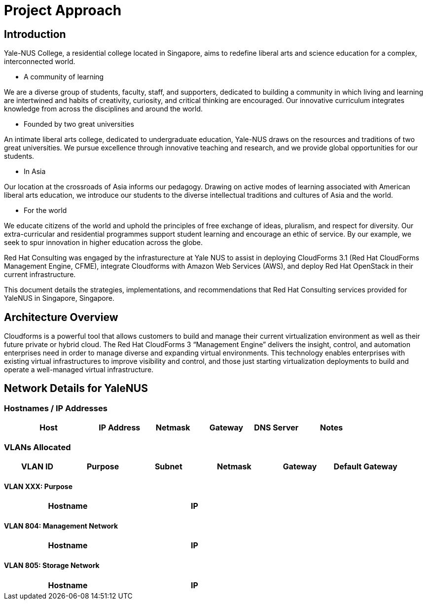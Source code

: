 = Project Approach

== Introduction

Yale-NUS College, a residential college located in Singapore, aims to redefine liberal arts and science education for a complex, interconnected world.

* A community of learning

We are a diverse group of students, faculty, staff, and supporters, dedicated to building a community in which living and learning are intertwined and habits of creativity, curiosity, and critical thinking are encouraged. Our innovative curriculum integrates knowledge from across the disciplines and around the world.

* Founded by two great universities

An intimate liberal arts college, dedicated to undergraduate education, Yale-NUS draws on the resources and traditions of two great universities. We pursue excellence through innovative teaching and research, and we provide global opportunities for our students.

* In Asia

Our location at the crossroads of Asia informs our pedagogy. Drawing on active modes of learning associated with American liberal arts education, we introduce our students to the diverse intellectual traditions and cultures of Asia and the world.

* For the world

We educate citizens of the world and uphold the principles of free exchange of ideas, pluralism, and respect for diversity. Our extra-curricular and residential programmes support student learning and encourage an ethic of service. By our example, we seek to spur innovation in higher education across the globe.

Red Hat Consulting was engaged by the infrasturecture at Yale NUS to assist in deploying CloudForms 3.1 (Red Hat CloudForms Management Engine, CFME), integrate Cloudforms with Amazon Web Services (AWS), and deploy Red Hat OpenStack in their current infrastructure.

This document details the strategies, implementations, and recommendations that Red Hat Consulting services provided for YaleNUS in Singapore, Singapore.

== Architecture Overview
Cloudforms is a powerful tool that allows customers to build and manage their current virtualization environment 
as well as their future private or hybrid cloud.  The Red Hat CloudForms 3 “Management Engine” delivers the 
insight, control, and automation enterprises need in order to manage diverse and expanding virtual environments. 
This technology enables enterprises with existing virtual infrastructures to improve visibility and control, and 
those just starting virtualization deployments to build and operate a well-managed virtual infrastructure.


== Network Details for YaleNUS

=== Hostnames / IP Addresses

[width="100%",options="header",cols="25,15,15,15,13,18"]
|======================
| Host      |   IP Address | Netmask | Gateway | DNS Server | Notes
|======================

=== VLANs Allocated
[width="100%",align="center",options="header"]
|====
| VLAN ID | Purpose | Subnet | Netmask | Gateway | Default Gateway
|====

==== VLAN XXX: Purpose
[width="60%",options="header"]
|====
| Hostname | IP
|====

<<<<

==== VLAN 804: Management Network
[width="60%",options="header"]
|====
| Hostname | IP
|====

==== VLAN 805: Storage Network
[width="60%",options="header"]
|====
| Hostname | IP
|====
